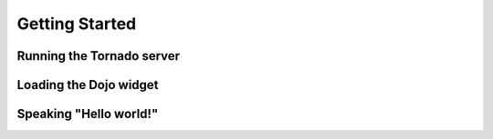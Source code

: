 Getting Started
===============

Running the Tornado server
--------------------------

Loading the Dojo widget
-----------------------

Speaking "Hello world!"
-----------------------
